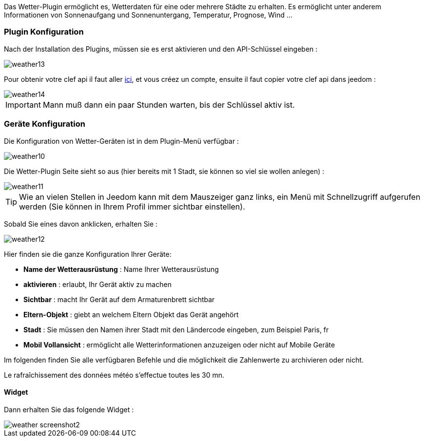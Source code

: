 Das Wetter-Plugin ermöglicht es, Wetterdaten für eine oder mehrere Städte zu erhalten. Es ermöglicht unter anderem Informationen von Sonnenaufgang und Sonnenuntergang, Temperatur, Prognose, Wind ...

=== Plugin Konfiguration

Nach der Installation des Plugins, müssen sie es erst aktivieren und den API-Schlüssel eingeben : 

image::../images/weather13.png[]

Pour obtenir votre clef api il faut aller link:https://home.openweathermap.org[ici], et vous créez un compte, ensuite il faut copier votre clef api dans jeedom : 

image::../images/weather14.png[]

[IMPORTANT]
Mann muß dann ein paar Stunden warten, bis der Schlüssel aktiv ist.

=== Geräte Konfiguration

Die Konfiguration von Wetter-Geräten ist in dem Plugin-Menü verfügbar :

image::../images/weather10.png[]

Die Wetter-Plugin Seite sieht so aus (hier bereits mit 1 Stadt, sie können so viel sie wollen anlegen) :

image::../images/weather11.png[]

[TIP]
Wie an vielen Stellen in Jeedom kann mit dem Mauszeiger ganz links, ein Menü mit Schnellzugriff aufgerufen werden (Sie können in Ihrem Profil immer sichtbar einstellen).  

Sobald Sie eines davon anklicken, erhalten Sie :

image::../images/weather12.png[]

Hier finden sie die ganze Konfiguration Ihrer Geräte:

* *Name der Wetterausrüstung* : Name Ihrer Wetterausrüstung 
* *aktivieren* : erlaubt, Ihr Gerät aktiv zu machen
* *Sichtbar* : macht Ihr Gerät auf dem Armaturenbrett sichtbar
* *Eltern-Objekt* : giebt an welchem Eltern Objekt das Gerät angehört
* *Stadt* : Sie müssen den Namen ihrer Stadt mit den Ländercode eingeben, zum Beispiel Paris, fr
* *Mobil Vollansicht* : ermöglicht alle Wetterinformationen anzuzeigen oder nicht auf Mobile Geräte

Im folgenden finden Sie alle verfügbaren Befehle und die möglichkeit die Zahlenwerte zu archivieren oder nicht.

Le rafraîchissement des données météo s'effectue toutes les 30 mn.

==== Widget

Dann erhalten Sie das folgende Widget :

image::../images/weather_screenshot2.png[]